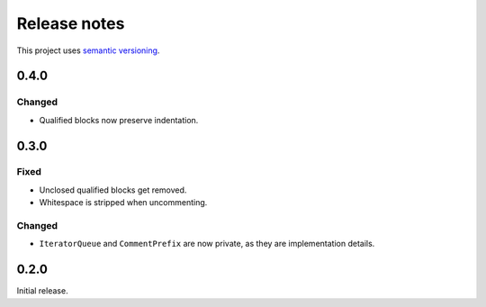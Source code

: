 Release notes
=============

This project uses `semantic versioning <http://semver.org/>`_.

0.4.0
-----

Changed
^^^^^^^

- Qualified blocks now preserve indentation.

0.3.0
-----

Fixed
^^^^^

- Unclosed qualified blocks get removed.
- Whitespace is stripped when uncommenting.

Changed
^^^^^^^

- ``IteratorQueue`` and ``CommentPrefix`` are now private, as they are
  implementation details.

0.2.0
-----

Initial release.
